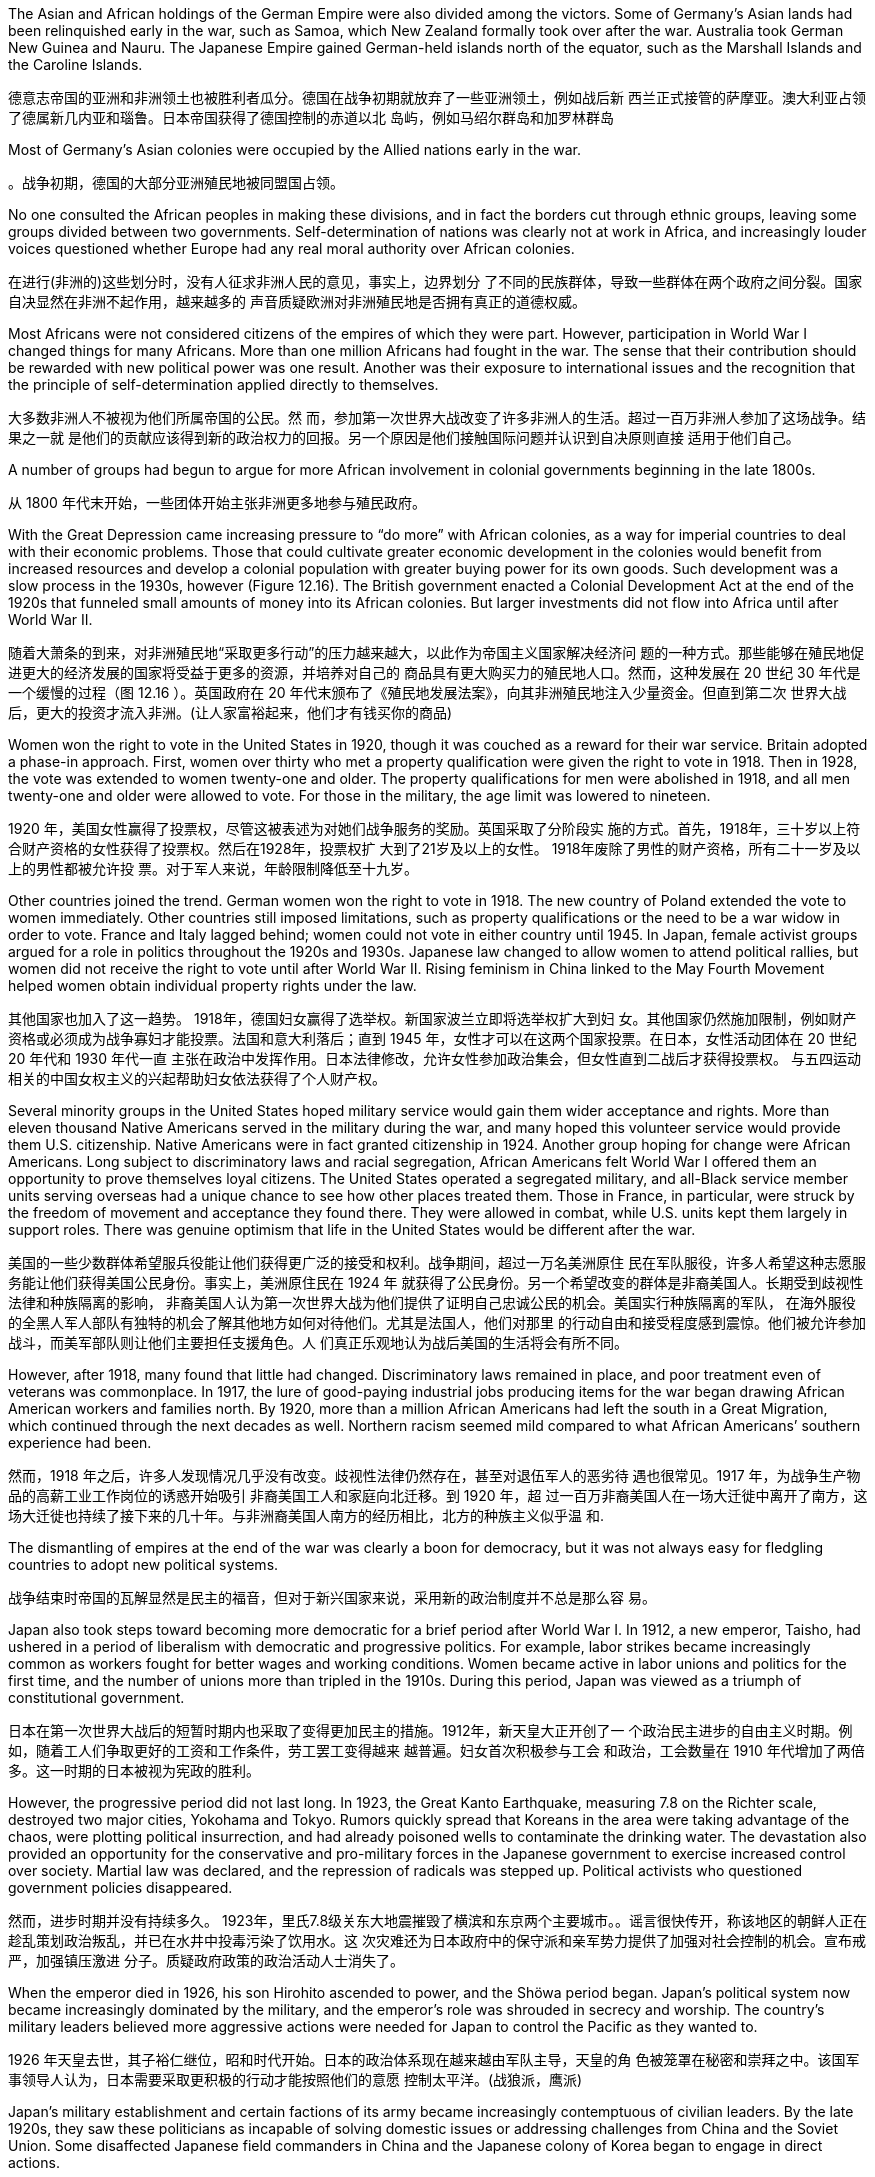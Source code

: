 


The Asian and African holdings of the German Empire were also divided among the victors. Some of Germany’s Asian lands had been relinquished early in the war, such as Samoa, which New Zealand formally took over after the war. Australia took German New Guinea and Nauru. The Japanese Empire gained German-held islands north of the equator, such as the Marshall Islands and the Caroline Islands.

德意志帝国的亚洲和非洲领土也被胜利者瓜分。德国在战争初期就放弃了一些亚洲领土，例如战后新 西兰正式接管的萨摩亚。澳大利亚占领了德属新几内亚和瑙鲁。日本帝国获得了德国控制的赤道以北 岛屿，例如马绍尔群岛和加罗林群岛

Most of Germany’s Asian colonies were occupied by the Allied nations early in the war.

。战争初期，德国的大部分亚洲殖民地被同盟国占领。

No one consulted the African peoples in making these divisions, and in fact the borders cut through ethnic groups, leaving some groups divided between two governments. Self-determination of nations was clearly not at work in Africa, and increasingly louder voices questioned whether Europe had any real moral authority over African colonies.

在进行(非洲的)这些划分时，没有人征求非洲人民的意见，事实上，边界划分 了不同的民族群体，导致一些群体在两个政府之间分裂。国家自决显然在非洲不起作用，越来越多的 声音质疑欧洲对非洲殖民地是否拥有真正的道德权威。

Most Africans were not considered citizens of the empires of which they were part. However, participation in World War I changed things for many Africans. More than one million Africans had fought in the war. The sense that their contribution should be rewarded with new political power was one result. Another was their exposure to international issues and the recognition that the principle of self-determination applied directly to themselves.

大多数非洲人不被视为他们所属帝国的公民。然 而，参加第一次世界大战改变了许多非洲人的生活。超过一百万非洲人参加了这场战争。结果之一就 是他们的贡献应该得到新的政治权力的回报。另一个原因是他们接触国际问题并认识到自决原则直接 适用于他们自己。

A number of groups had begun to argue for more African involvement in colonial governments beginning in the late 1800s.

从 1800 年代末开始，一些团体开始主张非洲更多地参与殖民政府。

With the Great Depression came increasing pressure to “do more” with African colonies, as a way for imperial countries to deal with their economic problems. Those that could cultivate greater economic development in the colonies would benefit from increased resources and develop a colonial population with greater buying power for its own goods. Such development was a slow process in the 1930s, however (Figure 12.16). The British government enacted a Colonial Development Act at the end of the 1920s that funneled small amounts of money into its African colonies. But larger investments did not flow into Africa until after World War II.

随着大萧条的到来，对非洲殖民地“采取更多行动”的压力越来越大，以此作为帝国主义国家解决经济问 题的一种方式。那些能够在殖民地促进更大的经济发展的国家将受益于更多的资源，并培养对自己的 商品具有更大购买力的殖民地人口。然而，这种发展在 20 世纪 30 年代是一个缓慢的过程（图 12.16 ）。英国政府在 20 年代末颁布了《殖民地发展法案》，向其非洲殖民地注入少量资金。但直到第二次 世界大战后，更大的投资才流入非洲。(让人家富裕起来，他们才有钱买你的商品)

Women won the right to vote in the United States in 1920, though it was couched as a reward for their war service. Britain adopted a phase-in approach. First, women over thirty who met a property qualification were given the right to vote in 1918. Then in 1928, the vote was extended to women twenty-one and older. The property qualifications for men were abolished in 1918, and all men twenty-one and older were allowed to vote. For those in the military, the age limit was lowered to nineteen.

1920 年，美国女性赢得了投票权，尽管这被表述为对她们战争服务的奖励。英国采取了分阶段实 施的方式。首先，1918年，三十岁以上符合财产资格的女性获得了投票权。然后在1928年，投票权扩 大到了21岁及以上的女性。 1918年废除了男性的财产资格，所有二十一岁及以上的男性都被允许投 票。对于军人来说，年龄限制降低至十九岁。

Other countries joined the trend. German women won the right to vote in 1918. The new country of Poland extended the vote to women immediately. Other countries still imposed limitations, such as property qualifications or the need to be a war widow in order to vote. France and Italy lagged behind; women could not vote in either country until 1945. In Japan, female activist groups argued for a role in politics throughout the 1920s and 1930s. Japanese law changed to allow women to attend political rallies, but women did not receive the right to vote until after World War II. Rising feminism in China linked to the May Fourth Movement helped women obtain individual property rights under the law.

其他国家也加入了这一趋势。 1918年，德国妇女赢得了选举权。新国家波兰立即将选举权扩大到妇 女。其他国家仍然施加限制，例如财产资格或必须成为战争寡妇才能投票。法国和意大利落后；直到 1945 年，女性才可以在这两个国家投票。在日本，女性活动团体在 20 世纪 20 年代和 1930 年代一直 主张在政治中发挥作用。日本法律修改，允许女性参加政治集会，但女性直到二战后才获得投票权。 与五四运动相关的中国女权主义的兴起帮助妇女依法获得了个人财产权。

Several minority groups in the United States hoped military service would gain them wider acceptance and rights. More than eleven thousand Native Americans served in the military during the war, and many hoped this volunteer service would provide them U.S. citizenship. Native Americans were in fact granted citizenship in 1924. Another group hoping for change were African Americans. Long subject to discriminatory laws and racial segregation, African Americans felt World War I offered them an opportunity to prove themselves loyal citizens. The United States operated a segregated military, and all-Black service member units serving overseas had a unique chance to see how other places treated them. Those in France, in particular, were struck by the freedom of movement and acceptance they found there. They were allowed in combat, while U.S. units kept them largely in support roles. There was genuine optimism that life in the United States would be different after the war.

美国的一些少数群体希望服兵役能让他们获得更广泛的接受和权利。战争期间，超过一万名美洲原住 民在军队服役，许多人希望这种志愿服务能让他们获得美国公民身份。事实上，美洲原住民在 1924 年 就获得了公民身份。另一个希望改变的群体是非裔美国人。长期受到歧视性法律和种族隔离的影响， 非裔美国人认为第一次世界大战为他们提供了证明自己忠诚公民的机会。美国实行种族隔离的军队， 在海外服役的全黑人军人部队有独特的机会了解其他地方如何对待他们。尤其是法国人，他们对那里 的行动自由和接受程度感到震惊。他们被允许参加战斗，而美军部队则让他们主要担任支援角色。人 们真正乐观地认为战后美国的生活将会有所不同。

However, after 1918, many found that little had changed. Discriminatory laws remained in place, and poor treatment even of veterans was commonplace. In 1917, the lure of good-paying industrial jobs producing items for the war began drawing African American workers and families north. By 1920, more than a million African Americans had left the south in a Great Migration, which continued through the next decades as well. Northern racism seemed mild compared to what African Americans’ southern experience had been.

然而，1918 年之后，许多人发现情况几乎没有改变。歧视性法律仍然存在，甚至对退伍军人的恶劣待 遇也很常见。1917 年，为战争生产物品的高薪工业工作岗位的诱惑开始吸引 非裔美国工人和家庭向北迁移。到 1920 年，超 过一百万非裔美国人在一场大迁徙中离开了南方，这场大迁徙也持续了接下来的几十年。与非洲裔美国人南方的经历相比，北方的种族主义似乎温 和.

The dismantling of empires at the end of the war was clearly a boon for democracy, but it was not always easy for fledgling countries to adopt new political systems.

战争结束时帝国的瓦解显然是民主的福音，但对于新兴国家来说，采用新的政治制度并不总是那么容 易。

Japan also took steps toward becoming more democratic for a brief period after World War I. In 1912, a new emperor, Taisho, had ushered in a period of liberalism with democratic and progressive politics. For example, labor strikes became increasingly common as workers fought for better wages and working conditions. Women became active in labor unions and politics for the first time, and the number of unions more than tripled in the 1910s. During this period, Japan was viewed as a triumph of constitutional government.

日本在第一次世界大战后的短暂时期内也采取了变得更加民主的措施。1912年，新天皇大正开创了一 个政治民主进步的自由主义时期。例如，随着工人们争取更好的工资和工作条件，劳工罢工变得越来 越普遍。妇女首次积极参与工会 和政治，工会数量在 1910 年代增加了两倍多。这一时期的日本被视为宪政的胜利。

However, the progressive period did not last long. In 1923, the Great Kanto Earthquake, measuring 7.8 on the Richter scale, destroyed two major cities, Yokohama and Tokyo. Rumors quickly spread that Koreans in the area were taking advantage of the chaos, were plotting political insurrection, and had already poisoned wells to contaminate the drinking water. The devastation also provided an opportunity for the conservative and pro-military forces in the Japanese government to exercise increased control over society. Martial law was declared, and the repression of radicals was stepped up. Political activists who questioned government policies disappeared.

然而，进步时期并没有持续多久。 1923年，里氏7.8级关东大地震摧毁了横滨和东京两个主要城市。。谣言很快传开，称该地区的朝鲜人正在 趁乱策划政治叛乱，并已在水井中投毒污染了饮用水。这 次灾难还为日本政府中的保守派和亲军势力提供了加强对社会控制的机会。宣布戒严，加强镇压激进 分子。质疑政府政策的政治活动人士消失了。

When the emperor died in 1926, his son Hirohito ascended to power, and the Shöwa period began. Japan’s political system now became increasingly dominated by the military, and the emperor’s role was shrouded in secrecy and worship. The country’s military leaders believed more aggressive actions were needed for Japan to control the Pacific as they wanted to.

1926 年天皇去世，其子裕仁继位，昭和时代开始。日本的政治体系现在越来越由军队主导，天皇的角 色被笼罩在秘密和崇拜之中。该国军事领导人认为，日本需要采取更积极的行动才能按照他们的意愿 控制太平洋。(战狼派，鹰派)

Japan’s military establishment and certain factions of its army became increasingly contemptuous of civilian leaders. By the late 1920s, they saw these politicians as incapable of solving domestic issues or addressing challenges from China and the Soviet Union. Some disaffected Japanese field commanders in China and the Japanese colony of Korea began to engage in direct actions.

日本军队及其军队的某些派系越来越蔑视文职领导人。到了 1920 年代 末，他们认为这些政客没有能力解决国内问题或应对来自中国和苏联的挑战。一些不满的日本驻中国 和日本殖民地朝鲜战地指挥官开始采取直接行动

Manchuria was a semiautonomous province of China. In 1931, to precipitate a political crisis that would enable Japan to intervene, hyper-patriots in the Japanese army conspired to blow up a portion of the South Manchurian Railway near the Manchurian city of Mukden (Shenyang) and blamed the incident on Chinese nationalists. The local Japanese commander took the opportunity to occupy Mukden, and field commanders in Korea dispatched reinforcements without any orders from Tokyo to do so. Japanese public opinion supported the army’s action.

满洲是中国的一个半自治省。 1931年，为了引发一场政治危机，以便日本能够进行干 预，日本军队中的超级爱国者密谋炸毁了满洲城市奉天（沉阳）附近的南满铁路的一部分，并将这一 事件归咎于中国民族主义者。日本当地指挥官趁机占领了奉天，朝鲜战地指挥官在没有得到东京命令 的情况下就派出了增援部队。日本舆论支持军队的行动。

As the Chinese government called for the League of Nations to intervene and pledged to accept its rulings, a British diplomat in Japan warned of “an atmosphere of gun-grease” in Japan.

当中国政府呼吁国际联盟进行干预并承诺接受其裁决时，一名英国驻日本外交 官对日本的“油脂气氛”发出警告。

In the fall of 1931, the League established the Lytton Commission to look into the situation. In January 1932, U.S. secretary of state Henry Stimson announced the Stimson Doctrine, which refused to recognize Manchukuo as an independent state.

1931 年秋，联盟成立了利顿委员会来调查这一情况。 1932年1月，美国国务卿史汀生宣布“史汀生主 义” ，拒绝承认满洲国为独立国家。

Chinese public opinion was aroused, and in January 1932, clashes erupted between Japanese marines and Chinese troops in the outskirts of Shanghai.

Japan formally recognized the establishment of Manchukuo, its client state (a subordinate and dependent area), as a theoretically free, completely sovereign, and independent nation. The Lytton Report, published in October 1932, found fault on both sides but did not recommend full autonomy for Manchukuo. Japan responded by withdrawing from the League in March 1933.

中国舆论被激起，1932年1月，日本海军陆战队与中国军队在上海郊区爆发冲突。日本正式承认满洲国的建立，其 附属国（附属地区） ，作为一个理论上自由、完全主权、独立的国家。 1932 年 10 月发 表的《利顿报告》指出双方都有过错，但没有建议满洲国完全自治。作为回应，日本于 1933 年 3 月退 出了同盟。

The Japanese secret societies within the military were animated by an exaggerated sense of Japan’s destiny. They began a campaign of violence against the Japanese civilian government. Elements of the Imperial Navy launched a coup in March 1932 by executing Japan’s former finance minister, Junnosuke Inoue, and Baron Dan, the head of Mitsui Corporation, as traitors to the Japanese people. On May 15, Prime Minister Inukai Tsuyoshi was shot to death by eleven young naval officers. Between 1930 and 1935, the Japanese witnessed twenty terrorist incidents, the assassination of four political leaders, the attempted murders of five others, and four coup attempts.

日本军队内部的秘密社团因对日本命运的夸张认识而活跃起来。他们开始了针对日本文官政府的暴力 运动。 1932年3月，帝国海军发动政变，将日本前财务大臣井上淳之介和三井物产公司总裁丹男爵作 为日本人民的叛徒处决。 5月15日，首相犬养刚被11名年轻海军军官枪杀。 1930 年至 1935 年间，日 本目睹了 20 起恐怖事件、四名政治领导人被暗杀、另外五人被谋杀未遂以及四次政变企图。

In the first half of the twentieth century, the dominant political party in Japan was a fusion of Meiji oligarchs, government bureaucrats, and recruits from other political parties. The Seiyukai, as it was named, consistently supported a march toward authoritarian government. Beginning in 1932, “national unity” governments dominated by high-ranking military officers increasingly assumed power and repressed threats and enemies. Authoritarian government took hold from the top down in the mid-1930s, as the military intimidated and overpowered civilian governance and created a military dictatorship.

二十世纪上半叶，日本的主导政党是明治寡头、政府官僚和其他政党新成员的融合体。正如其名称所 示，政友会始终支持走向独裁政府。从 1932 年开始，由高级军官主导的“民族团结”政府越来越多地掌 握权力并镇压威胁和敌人。 20 世纪 30 年代中期，独裁政府自上而下掌权，军队威吓和压制文官政 府，建立了军事独裁政权。

The devastation and dislocations of World War I were so profound that much of Europe was hardpressed to recover in its aftermath. Through the tumultuous 1920s, voters worldwide looked to authoritative leaders and parties to solve their country’s problems. This tendency spawned a new approach to governance in the form of fascism and totalitarianism. The resulting regimes propelled the world to a bloodier and more devastating sequel to World War I—World War II. The second global conflict in less than half a century began with Germany’s invasion of Poland in 1939 and Britain and France’s decision to oppose it. By the summer of 1940, western Europe had fallen to German armies, and in 1941, Germany invaded the Soviet Union.

第一次世界大战造成的破坏和混乱是如此严重，以至于欧洲大部分地区都难以在战后恢复。在动荡的 20 年代，世界各地的选民都指望权威领导人和政党来解决国家的问题。这种趋势催生了法西斯主义和 极权主义形式的新治理方式。由此产生的政权将世界 推向第一次世界大战的更血腥、更具破坏性的续集——第二次世界大战。不到半个世纪的第二次全球 冲突始于1939年德国入侵波兰，英国和法国决定反对。到1940年夏天，西欧已落入德国军队之手， 1941年，德国入侵苏联。

The attempts by Western nations to build a structure of world peace with the Treaty of Versailles and the League of Nations ultimately unraveled during the 1930s. National and international grievances, competing ideologies, and economic self-interest all hammered away at the fragile international order.

西方国家通过《凡尔赛条约》和国际联盟建立世界和平架构的尝试最终在20世纪30年代破裂。国内和 国际的不满、意识形态的竞争以及经济自身利益都对脆弱的国际秩序造成了沉重打击。

On May 22, 1933, the Japanese and China’s Guomindang government (GMD, also spelled “Kuomintang”) concluded the Tanggu Truce, forming a demilitarized zone that stretched one hundred kilometers south of the Great Wall and essentially detached Manchukuo from the nation of China.

1933 年 5 月 22 日，日本和中国国民党政府（GMD，也拼写“国民党”）缔结了 《塘沽停战协定》 ，形成了一个绵延长城以南 100 公里的非军事区，基本上将满洲国从这个国家中分 离出来。

The nationalist GMD government and the Chinese Communist Party (CCP) had been fighting a civil war since 1927.

In December 1936, during the so-called Xian Incident, Chiang Kai-shek was taken prisoner in Xian, China, by Manchurian forces and forced to negotiate a cessation of the Civil War and the creation of the Second United Front—unifying the GMD and the CCP against Japan.

国民党政府和中国共产党自 1927 年以来一直在打内战。1936 年 12 月，在所 谓的西安事变期间，蒋介石在中国西安被满洲军队俘虏，并被迫谈判停止内战和建立第二统一战线 ——统一国民党和国民党。中共针对日本。

Tensions in North China escalated early in July 1937, as Japanese troops were conducting night exercises near the Marco Polo Bridge ten miles west of Beijing and firefights erupted between them and Chinese troops. The Japanese quickly overcame the Chinese forces and secured their control of the area around Beijing and Tianjin.

1937 年 7 月，华北的紧张局势升级，当时日本军队正在北京以西 10 英里的卢沟桥附近进行夜间演 习，他们与中国军队之间爆发了交火。日本人很快就战胜了中国军队，并控制了北京和天津周边地 区。

Chiang Kai-shek then decided to shift the fighting to the Shanghai region, where he had better forces and a seeming numerical advantage. The Japanese responded by mounting a major offensive, and by November 1937, the GMD forces had been badly mauled. After losing 250,000 troops, they retreated westward to China’s capital in Nanjing. Japanese forces closed in on Nanjing, and Chinese troops continued to retreat westward. On December 12, 1937, Chinese resistance at Nanjing ceased, and Japanese troops entered the defenseless city, commencing a terrifying sevenweek reign of terror and plunder. The tragedy became known as the “Rape of Nanking” (the older spelling of Nanjing) and was taken up at the Tokyo War Crimes trials after the war.

蒋介石随后决定将战斗转移到上海地区，因为他在那里拥有更好的兵力和表面上的数量优势。作为回 应，日本发动了大规模进攻，到 1937 年 11 月，国民党军队已遭到严重打击。在损失25万军队后，他 们向西撤退到中国首都南京。日军逼近南京，中国军队继续向西撤退。 1937 年 12 月 12 日，中国在 南京的抵抗停止，日军进入这座毫无防备的城市，开始了长达七周的恐怖和掠夺统治. 这场悲剧被称为“南京大屠杀”（南京的旧拼写），并在 东京战争罪审判中受到关注。战争。

Having retreated farther west to defend the GMD’s new provisional capital at Chongqing, some GMD armies put up stiff resistance in places, but by 1938, they had been pushed back significantly. To prevent further Japanese advances, Chiang Kai-shek ordered the opening of the dikes on the Yellow River, flooding large portions of central China, killing an estimated 400,000 people and dislocating ten million more.

为保卫国民党在重庆的新陪都重庆后，部分国民党军队向西撤退，在一些地 方进行了顽强抵抗，但到了1938年，他们已被大幅击退。为了阻止日本进一步进攻，蒋介石下令打开 黄河堤坝，洪水淹没了中国中部的大部分地区，估计造成 40 万人死亡，1000 万人流离失所。

Through all this, public opinion in the United States, while increasingly shifting in favor of China, was still undecided about entering any war.

经过这一切，美国的公众舆论虽然越来越有利于中国，但仍未决定是否参加任何战 争。

Eventually, finding themselves in a stalemate in China and needing more natural resources to sustain the war and the goal of creating the Greater East Asia Co-Prosperity Sphere, the Japanese military and civilian governments began to consider a thrust into Southeast Asia. Such a move would inevitably mean a confrontation with the United States and its colony the Philippines.

最终，由于发现自己在中国陷入了僵局，需要更多的自然资源来维持战争和创建大东亚共荣圈的目 标，日本军民政府开始考虑进军东南亚。此举将不可避免地意味着与美国及其殖民地菲律宾的对抗。

In furtherance of his promise to revive Italian glory, Benito Mussolini (popularly known as Il Duce, “the leader”) sought to expand the Italian protectorate of Somali in East Africa. A border dispute with Ethiopia, which Italy had long sought to colonize, arose in November 1934, and the Ethiopians took the matter to the League of Nations on January 5, 1935. When a full-scale Italian invasion of Ethiopia began on October 3 of that year, the League Council immediately declared Italy the aggressor, and fifty-one member nations approved sanctions against Italy. Unwilling to defy Mussolini, however, the British and French undermined the League in a secret agreement permitting Italy to absorb Ethiopia into a special economic zone. In May 1936, Italian forces took the Ethiopian capital Addis Ababa, and shortly thereafter, Italy formally annexed the country. In Italy, Mussolini’s popularity grew, especially among Italian youth.

为了兑现重振意大利辉煌的承诺，贝尼托·墨索里尼（俗称“领袖”）寻求扩大意大利在东非的索马里保 护国。 1934 年 11 月，与意大利长期寻求殖民的埃塞俄比亚发生边界争端，埃塞俄比亚人于 1935 年 1 月 5 日将此事提交国际联盟。意大利于 10 月 3 日开始全面入侵埃塞俄比亚。那一年，国联理事会立即 宣布意大利为侵略者，五十一个成员国批准对意大利实施制裁。然而，英国和法国不愿反抗墨索里 尼，而是通过一项允许意大利将埃塞俄比亚纳入经济特区的秘密协议破坏了国联。 1936年5月，意大 利军队占领埃塞俄比亚首都亚的斯亚贝巴，不久后，意大利正式吞并该国。在意大利，墨索里尼的受 欢迎程度不断上升，尤其是在意大利年轻人中。

Britain and France were even more reluctant to confront Germany. Adolf Hitler had often pledged to scrap the Treaty of Versailles. His first step came just nine months after becoming chancellor when he conducted referenda to let the German people decide whether they wanted to remain in the League of Nations. The result was predictable, and in October 1933, Germany withdrew from the League.

英国和法国更不愿意与德国对抗。阿道夫·希特勒经常承诺废除《凡尔赛条约》。他的第一步是在就任 总理九个月后举行的，当时他进行了全民公投，让德国人民决定是否留在国际联盟。结果是可以预见 的，1933年10月，德国退出了国联。

By the 1930s, some in Britain and elsewhere had come to view Hitler as a deeply patriotic German seeking merely to serve the interests of his battered nation. Others saw him and his politics as potentially dangerous and unsettling to European stability. The British government did, however, negotiate with Germany to contain the size of the German navy, and France sought a Treaty of Mutual Assistance with the Union of Soviet Socialist Republics (USSR). Using the French-Soviet cooperation as an excuse, in March 1935 Hitler publicly announced that Germany had already secretly begun to rearm in defiance of the Treaty of Versailles. On March 2, 1936, about three thousand German troops reoccupied the Rhineland, a part of Germany demilitarized by the Treaty. France feared protesting this too strongly because it did not want and was not ready to fight another war. The British public did not see the move as overtly hostile.

到了 20 世纪 30 年代，英国和其他地方的一些人开始将希特勒视为一位深深爱国的德国人，只想为饱 受摧残的国家的利益服务。其他人则认为他和他的政治对欧洲稳定具有潜在危险和不安。然而，英国 政府确实与德国进行了谈判，以遏制德国海军的规模，而法国则寻求与苏维埃社会主义共和国联盟 （苏联）签订互助条约 (资本主义与共产主义都视法西斯主义为竞争对手)。 1935年3月，希特勒以法苏合作为借口，公开宣布德国已无视《凡尔赛条 约》，秘密开始重新武装。 1936 年 3 月 2 日，大约三千名德国军队重新占领了莱茵兰，这是德国根据 条约非军事化的一部分。法国担心抗议过于强烈，因为它不想也没有准备好打另一场战争。英国公众 并不认为此举具有明显的敌意。

Though the Versailles Treaty specifically prohibited unification of Austria with Germany, Hitler moved to accomplish this anyway. Austria’s prime minister attempted to stave off unification by calling for a referendum in March, but the next day Hitler preemptively sent troops into Austria. When the referendum was held, the people voted for union with Germany. Flush with his victory over Austria, Hitler continued to “gather the German people,” and his eyes turned to those portions of Czechoslovakia called the Sudetenland, containing some three million ethnic Germans, including many who had been folded into that nation by the Treaty of Versailles.

尽管《凡尔赛条约》明确禁止奥地利与德国统一，但希特勒还是采取了行动来实现这一目标。奥地利 总理试图在三月份呼吁举行全民公投来阻止统一，但第二天希特勒就先发制人地向奥地利派遣军队。 公投举行时，人们投票支持与德国合并。希特勒因战胜奥地利而红红火火，他继续“聚集德国人民”，他 的目光转向了捷克斯洛伐克的苏台德地区，那里居住着大约三百万德意志人，其中许多人是根据《捷 克斯洛伐克条约》并入该国的。凡尔赛宫。(都占领该国了，当然支持公投合并了)

The Sudetenland. Inhabited largely by German speakers, the Sudetenland wrapped around the northern, western, and southern edges of Czechoslovakia, where that nation bordered Germany and Poland.

苏台德区。苏台德地区主要居住着讲德语的人，环绕着捷克斯洛伐克的北 部、西部和南部边缘，该国与德国和波兰接壤。

image:img/0053.jpg[,50%]

The Czechoslovaks, in the only real democracy created by the Treaty of Versailles, pinned their hopes for defense against Germany on the western nations and on treaties for mutual defense signed with France in the 1920s and early 1930s. Sudeten Germans had organized their own Nazi Party, however, and began agitating to join Germany. By 1938, it seemed that Britain and France were most concerned with avoiding another major war, so to defuse the situation, the Czechoslovak government granted the Sudeten Germans self-government. Tensions grew. As Hitler pressed for full inclusion of the Sudetenland in Germany and war seemed on the horizon, British prime minister Neville Chamberlain flew to Germany to meet with him. Hitler seemed prepared for war. Instead, Chamberlain proposed to hold a general conference to address the crisis over the Sudetenland, and Hitler agreed.

捷克斯洛伐克人在《凡尔赛条约》所创造的唯一真正的民主国家中，将防御德国的希望寄托在西方国 家以及1920年代和1930年代初与法国签署的共同防御条约上。然而，苏台德德国人组织了自己的纳粹 党，并开始鼓动加入德国。到了 1938 年，英国和法国似乎最关心的是避免另一场重大战争，因此为了 缓和局势，捷克斯洛伐克政府授予苏台德德国人自治权。紧张局势加剧。当希特勒敦促将苏台德地区 完全纳入德国，战争似乎一触即发时，英国首相内维尔·张伯伦飞往德国与他会面。希特勒似乎已经做 好了战争准备。相反，张伯伦提议召开一次大会来解决苏台德地区的危机，希特勒同意了。

The Munich Conference was attended by Chamberlain, Hitler, French prime minister Édouard Daladier, and Mussolini (ostensibly a neutral party but one who had already assured Hitler of his support). On September 30, they produced the Munich Pact, in which Czechoslovakia granted territorial concessions to Germany, Poland, and Hungary in what has since been called appeasement. The hope of Great Britain and France was that Hitler would be satisfied and cease to be aggressive. The alternative meant fighting Germany, which neither government wanted.

张伯伦、希特勒、法国总理爱德华·达拉第和墨索里尼（表面上是中立党，但已经向希特勒保证支持） 出席了慕尼黑会议。 9 月 30 日，他们制定了《慕尼黑条约》 ，捷克斯洛伐克在其中向德国、波兰和匈 牙利授予领土让步，此后称为绥靖政策。英国和法国的希望是希特勒会满意并停止侵略。 另一种选择意味着与德国作战，而这正是两国政府都不希望发生的。

The Western world had not yet decided which was the greater threat to world peace, a fascist Germany or the communist Soviet Union. Some political conservatives in England and France hoped for a German alliance against the Soviets, as did Hitler. The British military was not confident of its preparedness for war, and the isolationist policy of the United States diminished the hope of any aid from Washington. With anxiety growing in London over Britain’s possessions in Asia and Japanese aggressions there, domestic support for negotiated solutions was widespread among liberals, and a bargain with Hitler seemed a reasonable policy. In the ensuing weeks, German troops entered the relinquished areas, and by the spring of 1939, Germany had gone on to absorb the rest of Czechoslovakia.

西方世界尚未决定法西斯德国和共产主义苏联哪个对世界和平构成更大的威胁。英国和法国的一些政 治保守派希望德国结盟对抗苏联，希特勒也是如此。英国军方对其战备能力缺乏信心，而美国的孤立 主义政策也削弱了华盛顿提供援助的希望。随着伦敦对英国在亚洲的领土和日本在亚洲的侵略的焦虑 日益加剧，国内自由派普遍支持通过谈判解决问题，与希特勒讨价还价似乎是一个合理的政策。在接 下来的几周内，德国军队进入了被放弃的地区，到 1939 年春天，德国已经吞并了捷克斯洛伐克的其余 地区。

During these years, the Nazis were progressively implementing increasingly severe persecutions of Jewish people. First, a law enacted on April 7, 1933, banned them from positions in the civil service. That same year, the first and longest-surviving Nazi concentration camp, Dachau, was set up near Munich, intended for political prisoners. Several laws collectively known as the Nuremberg Laws were promulgated in 1935, institutionalizing Nazi racial theories and discrimination against Jewish people. A Jewish person was defined as anyone with three Jewish grandparents, regardless of whether they were active in the Jewish religious community or how deeply they identified as German. Jewish people were denied citizenship in the new Nazi-led German empire, called the Third Reich, and were forbidden to marry or have sexual relations with ethnic Germans, designated as “Aryans.” They lost the right to vote and most other political rights.

这些年来，纳粹对犹太人的迫害日益严厉。首先，1933 年 4 月 7 日颁布的一项法律禁止他们担任公务 员职务。同年，第一个也是现存时间最长的纳粹集中营达豪集中营在慕尼黑附近建立，用于关押政治 犯。 1935 年颁布了几部统称为《纽伦堡法》的法律，将纳粹种族理论和对犹太人的歧视 制度化。犹太人被定义为具有三个犹太祖父母的任何人，无论他们是否活跃于犹太宗教社区，或者他 们对德国人的认同程度如何。在纳粹领导的新德意志帝国（称为第三帝国）中，犹太人被剥夺了公民 身份，并被禁止与被称为“雅利安人”的德国人结婚或发生性关系。他们失去了投票权和大多数其他政治 权利。

Two days of violent attacks on them in November 1938, ignited by the assassination of a German diplomat in Paris by a Polish Jewish man, became known as Kristallnacht, the “Night of Broken Glass.” Almost every synagogue in Germany was torched during the rampage, as well as 90 percent of Jewish-owned businesses. Some thirty thousand Jewish males were taken into custody and sent to Dachau.

1938 年 11 月，一名德国驻巴黎外交官被一名波兰犹太人暗杀，引发了为期两天的暴力袭击，被称为“水晶 之夜”。德国几乎所有的犹太教堂以及 90% 的犹太人拥有的企业都在这场暴乱中被烧毁。大约三万名 犹太男性被拘留并送往达豪(集中营)

Kristallnacht caused a severe deterioration in Germany’s international standing. In Britain, an outraged public pressured Parliament into allowing unaccompanied Jewish children under seventeen to take refuge in England. During the nine months before the war, this Kindertransport may have rescued as many as ten thousand children. Across Europe, many Jewish people became refugees as they fled the oppressive politics of the Nazis. A thirty-two-nation international conference was held in France during the summer of 1938 to solve the Jewish refugee crisis, but no country stepped forward to accept any such immigrants. In February 1939, a bill was introduced into the U.S. Congress to allow ten thousand Jewish children to enter the country in 1939 and another ten thousand in 1940. Though popular, the bill failed due to lukewarm political support.

水晶之夜导致德国的国际地位严重恶化。在英国，愤怒的公众向议会施压，要求允许十七岁以下无人 陪伴的犹太儿童在英国避难。在战前的九个月里，这个幼儿园运输可能已经拯救了多达一万名儿童。 在整个欧洲，许多犹太人因逃离纳粹的压迫政治而成为难民。 1938年夏天，法国召开了一次三十二国 国际会议来解决犹太难民危机，但没有一个国家站出来接受此类移民。 1939 年 2 月，美国国会提出一 项法案，允许 1939 年允许 1 万名犹太儿童进入美国，并在 1940 年再允许 1 万名犹太儿童进入美国。 该法案虽然很受欢迎，但由于政治支持冷淡而失败。

In Asia, Shanghai was an option for Jewish refugees looking for a new home. The city, along with Franco’s Spain, was unconditionally open to Jewish migration. Nominally still a German ally in 1939, the Nationalist government in the southwestern corner of China formulated a plan to provide a haven for European Jewish refugees. It had multiple reasons for doing so, including attracting international Jewish support and gaining favor with Britain and the United States against Japan. A number of schemes were hatched, both by members of the GMD government and by private individuals, one even gaining the support of scientist Albert Einstein. GMD diplomats in Europe like Feng Shan Ho, consul general in Vienna, issued visas to Jewish refugees seeking to relocate to Shanghai. A Jewish community of more than twenty thousand displaced persons had reached the city by the end of the war.

在亚洲，上海是犹太难民寻找新家的一个选择。这座城市与佛朗哥统治下的西班牙一样，无条件地向 犹太人移民开放。 1939 年，中国西南角的国民党政府名义上仍是德国盟友，制定了一项为欧洲犹太难 民提供避难所的计划。它这样做有多种原因，包括吸引国际犹太人的支持以及赢得英国和美国对日本 的青睐。国民党政府成员和私人策划了一系列计划，其中一项计划甚至得到了科学家阿尔伯特·爱因斯 坦的支持。国民党驻欧洲外交官，如驻维也纳总领事何凤山，向寻求移居上海的犹太难民发放了签 证。战争结束时，由两万多名流离失所者组成的犹太社区已抵达该市。

The ambition to expand eastward had motivated Germany for some time. The hunt for Lebensraum, or living space, had fueled its search for overseas colonies in the late 1800s and was an express goal of World War I. In the lands seized from countries in eastern Europe, Hitler envisioned German families settling and producing large numbers of children, supplanting the native Slavic populations. In this way, physically and culturally “superior” Germans would reclaim Europe from “inferior” Jewish and Slavic peoples. Similar ideologies meant to rationalize the displacement of a territory’s residents by a supposedly superior population have appeared in history before, like Manifest Destiny in the United States and Japan’s expansionist policies in Korea and Manchuria. To the east of Germany, the Treaty of Versailles had created an independent Poland and awarded parts of Germany to Poland in the process. This “Polish Corridor,” in an area where many Polish people already lived, was intended to give Poland access to a port, and the German city of Danzig (Gdańsk), bordering it, was made a semi-independent city-state with its own parliament. Poland was a prime target of the Nazis as they looked for Lebensraum.

一段时间以来，向东扩张的雄心一直激励着德国。对“生存空间”（Lebensraum ）（即生存空间）的 追求推动了 1800 年代末期对海外殖民地的寻找，也是第一次世界大战的明确目标。希特勒设想德国家 庭在从东欧国家夺取的土地上定居并生产大量的土地。儿童，取代了当地的斯拉夫人口。通过这种方 式，在身体和文化上“优越”的德国人将从“劣等”的犹太民族和斯拉夫民族手中夺回欧洲。历史上也曾出 现过类似的意识形态，旨在合理化所谓的优越人口对领土居民的流离失所，例如美国的“天命论”以及日 本在朝鲜和满洲的扩张主义政策。在德国东部，凡尔赛条约创建了一个独立的波兰，并在此过程中将 德国的部分领土授予波兰。这条“波兰走廊”位于许多波兰人已经居住的地区，旨在让波兰能够进入港 口，而与其接壤的德国城市但泽（格但斯克）则成为一个半独立的城邦，其自己的议会。 波兰是纳粹寻找生存空间的首要目标。

Access to the Sea. The twenty-mile-wide Polish Corridor was meant to give Poland access to a port after World War I, separating two parts of Germany in order to do so.

出海通道。二十英里宽的波兰走廊原本是为了让波兰在第一次世界大战后 能够进入港口，从而将德国分为两部分。

image:img/0054.jpg[,100%]

The lessons learned from Hitler’s violation of the Munich Pact spurred Britain and France to take action to protect Poland. They have also been invoked by world leaders ever since, whenever the aggression of one nation threatens the sovereignty or the territorial integrity of another. Using the example of Munich to warn against the perils of allowing one nation to invade another without opposition, whether it be Hitler’s Germany or Putin’s Russia, is known as invoking the Munich Analogy.

希特勒违反慕尼黑条约的教训促使英国和法国采取行动保护波兰。从那时起，每当一个国家的侵略威 胁到另一个国家的主权或领土完整时，世界领导人就会援引这些原则。用慕尼黑的例子来警告不要允 许一个国家在没有反对的情况下入侵另一个国家的危险，无论是希特勒的德国还是普京的俄罗斯，被 称为援引慕尼黑类比。

The key to whether Germany could be boxed in was the attitudes of Stalin and the Soviet Union. As early as the summer of 1938, Stalin began to think of making some sort of deal with Germany.

Stalin, aware of Hitler’s musings in his book Mein Kampf, understood the long-term threat Germany posed and sought to buy time to prepare for possible war. For his part, Hitler wanted to avoid Germany’s World War I mistake of fighting on two fronts simultaneously. The result was the German- Soviet Nonaggression Pact of August 23, 1939. In this pact, Germany and the USSR agreed not to attack one another or to assist other nations in attacking the other. Included in the agreement were secret protocols that essentially divided eastern Europe between Germany and the Soviet Union. Lithuania, Latvia, Estonia, and parts of eastern Poland were allocated to the USSR as a reward for cooperating with Germany in the dismemberment of Poland.

德国能否被围困，关键在于斯大林和苏联的态度。早在1938年夏天，斯大林就开始考虑与德国达成某 种协议。斯大林在他的著作《我的奋斗》中意识到希 特勒的沉思，了解德国构成的长期威胁，并寻求争取时间为可能的战争做好准备。就希特勒而言，他 希望避免德国在第一 次世界大战中同时在两条战线上作战的错误。结果是 1939 年 8 月 23 日签订了德 苏互不侵犯条约。在该条约中，德国和苏联同意互不攻击，也不协助其他国家攻击对方。该协议中包 含的秘密协议基本上将东欧划分为德国和苏联。立陶宛、拉脱维亚、爱沙尼亚和波兰东部部分地区被 分配给苏联，作为与德国合作瓜分波兰的奖励。

Seeing the pact as an ominous green light for a German eastward thrust, two days later Britain signed a mutual defense agreement with Poland. All things seemed ready for the German onslaught, which was launched on September 1, 1939. Britain and France fulfilled their commitment to Poland and declared war on Germany, forming the partnership known as the Allies, but not on the Soviet Union. About two weeks later, Soviet forces invaded Poland from the east. Crushed from two sides, Poland essentially ceased to exist. The European fires of World War II had been ignited.

两天后，英国与波兰签署了共同防御协议，该协议为德国东进打开了不祥的绿灯。 1939 年 9 月 1 日， 德国发起猛攻，一切似乎都已做好准备。英国和法国履行了对波兰的承诺，向德国宣战，形成了被称 为同盟国的伙伴关系，但没有对苏联。大约两周后，苏联军队从东部入侵波兰。波兰从两侧被压垮， 基本上不复存在。第二次世界大战的欧洲战火已经被点燃。

